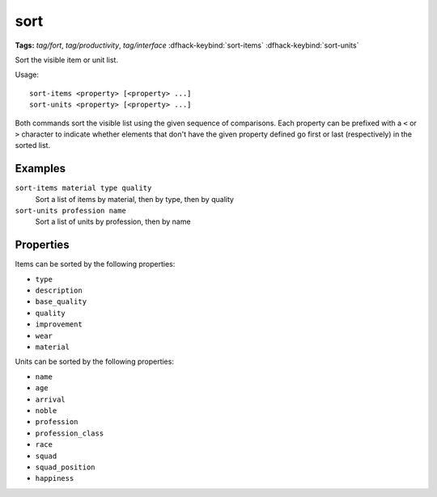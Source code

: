 sort
====
**Tags:** `tag/fort`, `tag/productivity`, `tag/interface`
:dfhack-keybind:`sort-items`
:dfhack-keybind:`sort-units`

Sort the visible item or unit list.

Usage::

    sort-items <property> [<property> ...]
    sort-units <property> [<property> ...]

Both commands sort the visible list using the given sequence of comparisons.
Each property can be prefixed with a ``<`` or ``>`` character to indicate
whether elements that don't have the given property defined go first or last
(respectively) in the sorted list.

Examples
--------

``sort-items material type quality``
    Sort a list of items by material, then by type, then by quality
``sort-units profession name``
    Sort a list of units by profession, then by name

Properties
----------

Items can be sorted by the following properties:

- ``type``
- ``description``
- ``base_quality``
- ``quality``
- ``improvement``
- ``wear``
- ``material``

Units can be sorted by the following properties:

- ``name``
- ``age``
- ``arrival``
- ``noble``
- ``profession``
- ``profession_class``
- ``race``
- ``squad``
- ``squad_position``
- ``happiness``
